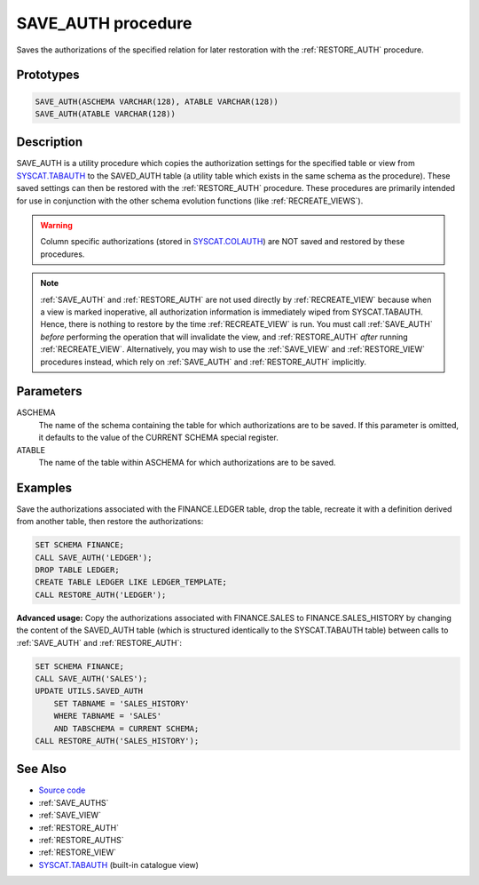 .. _SAVE_AUTH:

===================
SAVE_AUTH procedure
===================

Saves the authorizations of the specified relation for later restoration with
the :ref:`RESTORE_AUTH` procedure.

Prototypes
==========

.. code-block:: sql

    SAVE_AUTH(ASCHEMA VARCHAR(128), ATABLE VARCHAR(128))
    SAVE_AUTH(ATABLE VARCHAR(128))


Description
===========

SAVE_AUTH is a utility procedure which copies the authorization settings for
the specified table or view from `SYSCAT.TABAUTH`_ to the SAVED_AUTH table (a
utility table which exists in the same schema as the procedure). These saved
settings can then be restored with the :ref:`RESTORE_AUTH` procedure. These
procedures are primarily intended for use in conjunction with the other schema
evolution functions (like :ref:`RECREATE_VIEWS`).

.. warning::

    Column specific authorizations (stored in `SYSCAT.COLAUTH`_) are NOT
    saved and restored by these procedures.

.. note::

    :ref:`SAVE_AUTH` and :ref:`RESTORE_AUTH` are not used directly by
    :ref:`RECREATE_VIEW` because when a view is marked inoperative, all
    authorization information is immediately wiped from SYSCAT.TABAUTH. Hence,
    there is nothing to restore by the time :ref:`RECREATE_VIEW` is run. You
    must call :ref:`SAVE_AUTH` *before* performing the operation that will
    invalidate the view, and :ref:`RESTORE_AUTH` *after* running
    :ref:`RECREATE_VIEW`.  Alternatively, you may wish to use the
    :ref:`SAVE_VIEW` and :ref:`RESTORE_VIEW` procedures instead, which rely on
    :ref:`SAVE_AUTH` and :ref:`RESTORE_AUTH` implicitly.

Parameters
==========

ASCHEMA
    The name of the schema containing the table for which authorizations are to
    be saved. If this parameter is omitted, it defaults to the value of the
    CURRENT SCHEMA special register.
ATABLE
    The name of the table within ASCHEMA for which authorizations are to be
    saved.

Examples
========

Save the authorizations associated with the FINANCE.LEDGER table, drop the
table, recreate it with a definition derived from another table, then restore
the authorizations:

.. code-block:: sql

    SET SCHEMA FINANCE;
    CALL SAVE_AUTH('LEDGER');
    DROP TABLE LEDGER;
    CREATE TABLE LEDGER LIKE LEDGER_TEMPLATE;
    CALL RESTORE_AUTH('LEDGER');


**Advanced usage:** Copy the authorizations associated with FINANCE.SALES to
FINANCE.SALES_HISTORY by changing the content of the SAVED_AUTH table (which is
structured identically to the SYSCAT.TABAUTH table) between calls to
:ref:`SAVE_AUTH` and :ref:`RESTORE_AUTH`:

.. code-block:: sql

    SET SCHEMA FINANCE;
    CALL SAVE_AUTH('SALES');
    UPDATE UTILS.SAVED_AUTH
        SET TABNAME = 'SALES_HISTORY'
        WHERE TABNAME = 'SALES'
        AND TABSCHEMA = CURRENT SCHEMA;
    CALL RESTORE_AUTH('SALES_HISTORY');


See Also
========

* `Source code`_
* :ref:`SAVE_AUTHS`
* :ref:`SAVE_VIEW`
* :ref:`RESTORE_AUTH`
* :ref:`RESTORE_AUTHS`
* :ref:`RESTORE_VIEW`
* `SYSCAT.TABAUTH`_ (built-in catalogue view)

.. _Source code: https://github.com/waveform80/db2utils/blob/master/auth.sql#L959
.. _SYSCAT.TABAUTH: http://publib.boulder.ibm.com/infocenter/db2luw/v9r7/topic/com.ibm.db2.luw.sql.ref.doc/doc/r0001061.html
.. _SYSCAT.COLAUTH: http://publib.boulder.ibm.com/infocenter/db2luw/v9r7/topic/com.ibm.db2.luw.sql.ref.doc/doc/r0001035.html
